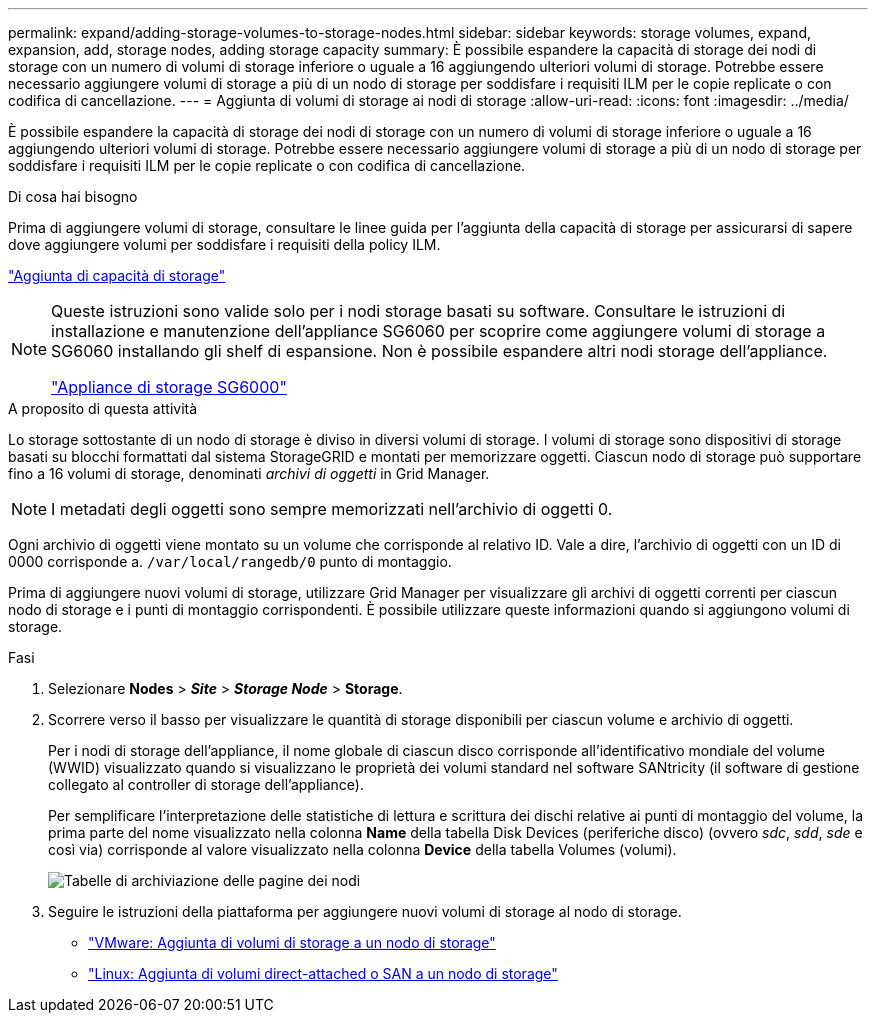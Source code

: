 ---
permalink: expand/adding-storage-volumes-to-storage-nodes.html 
sidebar: sidebar 
keywords: storage volumes, expand, expansion, add, storage nodes, adding storage capacity 
summary: È possibile espandere la capacità di storage dei nodi di storage con un numero di volumi di storage inferiore o uguale a 16 aggiungendo ulteriori volumi di storage. Potrebbe essere necessario aggiungere volumi di storage a più di un nodo di storage per soddisfare i requisiti ILM per le copie replicate o con codifica di cancellazione. 
---
= Aggiunta di volumi di storage ai nodi di storage
:allow-uri-read: 
:icons: font
:imagesdir: ../media/


[role="lead"]
È possibile espandere la capacità di storage dei nodi di storage con un numero di volumi di storage inferiore o uguale a 16 aggiungendo ulteriori volumi di storage. Potrebbe essere necessario aggiungere volumi di storage a più di un nodo di storage per soddisfare i requisiti ILM per le copie replicate o con codifica di cancellazione.

.Di cosa hai bisogno
Prima di aggiungere volumi di storage, consultare le linee guida per l'aggiunta della capacità di storage per assicurarsi di sapere dove aggiungere volumi per soddisfare i requisiti della policy ILM.

link:adding-storage-capacity.html["Aggiunta di capacità di storage"]

[NOTE]
====
Queste istruzioni sono valide solo per i nodi storage basati su software. Consultare le istruzioni di installazione e manutenzione dell'appliance SG6060 per scoprire come aggiungere volumi di storage a SG6060 installando gli shelf di espansione. Non è possibile espandere altri nodi storage dell'appliance.

link:../sg6000/index.html["Appliance di storage SG6000"]

====
.A proposito di questa attività
Lo storage sottostante di un nodo di storage è diviso in diversi volumi di storage. I volumi di storage sono dispositivi di storage basati su blocchi formattati dal sistema StorageGRID e montati per memorizzare oggetti. Ciascun nodo di storage può supportare fino a 16 volumi di storage, denominati _archivi di oggetti_ in Grid Manager.


NOTE: I metadati degli oggetti sono sempre memorizzati nell'archivio di oggetti 0.

Ogni archivio di oggetti viene montato su un volume che corrisponde al relativo ID. Vale a dire, l'archivio di oggetti con un ID di 0000 corrisponde a. `/var/local/rangedb/0` punto di montaggio.

Prima di aggiungere nuovi volumi di storage, utilizzare Grid Manager per visualizzare gli archivi di oggetti correnti per ciascun nodo di storage e i punti di montaggio corrispondenti. È possibile utilizzare queste informazioni quando si aggiungono volumi di storage.

.Fasi
. Selezionare *Nodes* > *_Site_* > *_Storage Node_* > *Storage*.
. Scorrere verso il basso per visualizzare le quantità di storage disponibili per ciascun volume e archivio di oggetti.
+
Per i nodi di storage dell'appliance, il nome globale di ciascun disco corrisponde all'identificativo mondiale del volume (WWID) visualizzato quando si visualizzano le proprietà dei volumi standard nel software SANtricity (il software di gestione collegato al controller di storage dell'appliance).

+
Per semplificare l'interpretazione delle statistiche di lettura e scrittura dei dischi relative ai punti di montaggio del volume, la prima parte del nome visualizzato nella colonna *Name* della tabella Disk Devices (periferiche disco) (ovvero _sdc_, _sdd_, _sde_ e così via) corrisponde al valore visualizzato nella colonna *Device* della tabella Volumes (volumi).

+
image::../media/nodes_page_storage_tables_vol_expansion.png[Tabelle di archiviazione delle pagine dei nodi]

. Seguire le istruzioni della piattaforma per aggiungere nuovi volumi di storage al nodo di storage.
+
** link:vmware-adding-storage-volumes-to-storage-node.html["VMware: Aggiunta di volumi di storage a un nodo di storage"]
** link:linux-adding-direct-attached-or-san-volumes-to-storage-node.html["Linux: Aggiunta di volumi direct-attached o SAN a un nodo di storage"]



